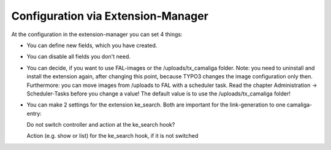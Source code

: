 ﻿

.. ==================================================
.. FOR YOUR INFORMATION
.. --------------------------------------------------
.. -*- coding: utf-8 -*- with BOM.

.. ==================================================
.. DEFINE SOME TEXTROLES
.. --------------------------------------------------
.. role::   underline
.. role::   typoscript(code)
.. role::   ts(typoscript)
   :class:  typoscript
.. role::   php(code)


Configuration via Extension-Manager
^^^^^^^^^^^^^^^^^^^^^^^^^^^^^^^^^^^

At the configuration in the extension-manager you can set 4 things:

- You can define new fields, which you have created.

- You can disable all fields you don't need.

- You can decide, if you want to use FAL-images or the /uploads/tx_camaliga folder.
  Note: you need to uninstall and install the extension again, after changing this point,
  because TYPO3 changes the image configuration only then. Furthermore: you can move images from /uploads to FAL
  with a scheduler task. Read the chapter Administration → Scheduler-Tasks before you change a value!
  The default value is to use the /uploads/tx_camaliga folder!

- You can make 2 settings for the extension ke_search. Both are important for the link-generation to one camaliga-entry::

  Do not switch controller and action at the ke_search hook?

  Action (e.g. show or list) for the ke_search hook, if it is not switched
